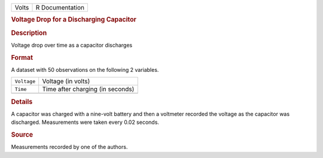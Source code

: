 .. container::

   .. container::

      ===== ===============
      Volts R Documentation
      ===== ===============

      .. rubric:: Voltage Drop for a Discharging Capacitor
         :name: voltage-drop-for-a-discharging-capacitor

      .. rubric:: Description
         :name: description

      Voltage drop over time as a capacitor discharges

      .. rubric:: Format
         :name: format

      A dataset with 50 observations on the following 2 variables.

      =========== ================================
      ``Voltage`` Voltage (in volts)
      ``Time``    Time after charging (in seconds)
      \           
      =========== ================================

      .. rubric:: Details
         :name: details

      A capacitor was charged with a nine-volt battery and then a
      voltmeter recorded the voltage as the capacitor was discharged.
      Measurements were taken every 0.02 seconds.

      .. rubric:: Source
         :name: source

      Measurements recorded by one of the authors.

